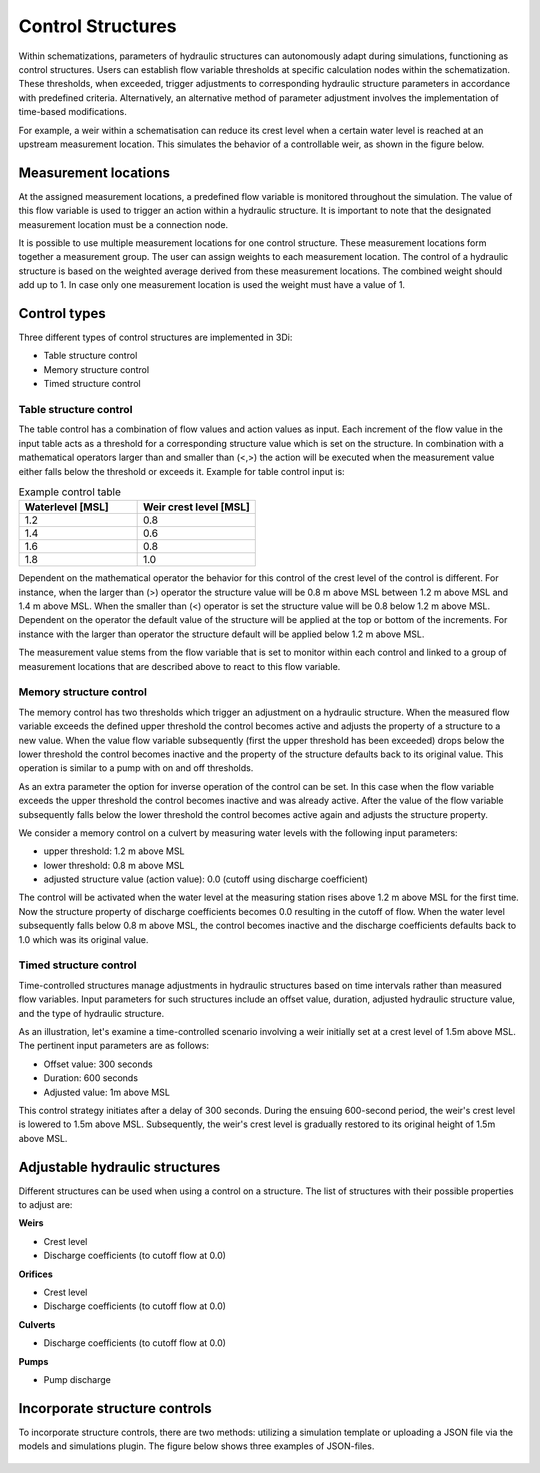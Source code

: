 .. _control:

Control Structures
==================

Within schematizations, parameters of hydraulic structures can autonomously adapt during simulations, functioning as control structures. Users can establish flow variable thresholds at specific calculation nodes within the schematization. These thresholds, when exceeded, trigger adjustments to corresponding hydraulic structure parameters in accordance with predefined criteria. Alternatively, an alternative method of parameter adjustment involves the implementation of time-based modifications.

For example, a weir within a schematisation can reduce its crest level when a certain water level is reached at an upstream measurement location. This simulates the behavior of a controllable weir, as shown in the figure below.


.. figure:: image/c_control_updated.png
   :alt: control structures overview

   
Measurement locations
------------------

At the assigned measurement locations, a predefined flow variable is monitored throughout the simulation. The value of this flow variable is used to trigger an action within a hydraulic structure. It is important to note that the designated measurement location must be a connection node.

It is possible to use multiple measurement locations for one control structure. These measurement locations form together a measurement group. The user can assign weights to each measurement location. The control of a hydraulic structure is based on the weighted average derived from these measurement locations. The combined weight should add up to 1. In case only one measurement location is used the weight must have a value of 1.  

Control types
-------------

Three different types of control structures are implemented in 3Di:

-	Table structure control

-	Memory structure control

- Timed structure control

.. _table_control:

Table structure control
^^^^^^^^^^^^^^^^^^^^^^^

The table control has a combination of flow values and action values as input. Each increment of the flow value in the input table acts as a threshold for a corresponding structure value which is set on the structure. In combination with a mathematical operators larger than and smaller than (<,>) the action will be executed when the measurement value either falls below the threshold or exceeds it. Example for table control input is:

.. list-table:: Example control table
   :widths: 40 40 
   :header-rows: 1

   * - Waterlevel [MSL]
     - Weir crest level [MSL]
   * - 1.2
     - 0.8
   * - 1.4
     - 0.6
   * - 1.6
     - 0.8
   * - 1.8
     - 1.0

Dependent on the mathematical operator the behavior for this control of the crest level of the control is different. For instance, when the larger than (>) operator the structure value will be 0.8 m above MSL between 1.2 m above MSL and 1.4 m above MSL. When the smaller than (<) operator is set the structure value will be 0.8 below 1.2 m above MSL. Dependent on the operator the default value of the structure will be applied at the top or bottom of the increments. For instance with the larger than operator the structure default will be applied below 1.2 m above MSL.

The measurement value stems from the flow variable that is set to monitor within each control and linked to a group of measurement locations that are described above to react to this flow variable.

.. _memory_control:

Memory structure control
^^^^^^^^^^^^^^^^^^^^^^^^


The memory control has two thresholds which trigger an adjustment on a hydraulic structure. When the measured flow variable exceeds the defined upper threshold the control becomes active and adjusts the property of a structure to a new value. When the value flow variable subsequently (first the upper threshold has been exceeded) drops below the lower threshold the control becomes inactive and the property of the structure defaults back to its original value. This operation is similar to a pump with on and off thresholds.

As an extra parameter the option for inverse operation of the control can be set. In this case when the flow variable exceeds the upper threshold the control becomes inactive and was already active. After the value of the flow variable subsequently falls below the lower threshold the control becomes active again and adjusts the structure property. 

We consider a memory control on a culvert by measuring water levels with the following input parameters:

- upper threshold: 1.2 m above MSL

- lower threshold: 0.8 m above MSL

- adjusted structure value (action value):  0.0 (cutoff using discharge coefficient)

The control will be activated when the water level at the measuring station rises above 1.2 m above MSL for the first time. Now the structure property of discharge coefficients becomes 0.0 resulting in the cutoff of flow. When the water level subsequently falls below 0.8 m above MSL, the control becomes inactive and the discharge coefficients defaults back to 1.0 which was its original value. 

.. _timed_control:

Timed structure control
^^^^^^^^^^^^^^^^^^^^^^^
Time-controlled structures manage adjustments in hydraulic structures based on time intervals rather than measured flow variables. Input parameters for such structures include an offset value, duration, adjusted hydraulic structure value, and the type of hydraulic structure.

As an illustration, let's examine a time-controlled scenario involving a weir initially set at a crest level of 1.5m above MSL. The pertinent input parameters are as follows:

- Offset value: 300 seconds

- Duration: 600 seconds

- Adjusted value: 1m above MSL

This control strategy initiates after a delay of 300 seconds. During the ensuing 600-second period, the weir's crest level is lowered to 1.5m above MSL. Subsequently, the weir's crest level is gradually restored to its original height of 1.5m above MSL.



Adjustable hydraulic structures
-------------------------------

Different structures can be used when using a control on a structure. The list of structures with their possible properties to adjust  are:

**Weirs**

- Crest level

- Discharge coefficients (to cutoff flow at 0.0)

**Orifices**

- Crest level

- Discharge coefficients (to cutoff flow at 0.0)

**Culverts**

- Discharge coefficients (to cutoff flow at 0.0)

**Pumps**

- Pump discharge

Incorporate structure controls
-------------------------------
To incorporate structure controls, there are two methods: utilizing a simulation template or uploading a JSON file via the models and simulations plugin. The figure below shows three examples of JSON-files.

.. figure:: image/c_control_json_tablememorytimed.png
   :alt: three exaples of json files with control structures




   
